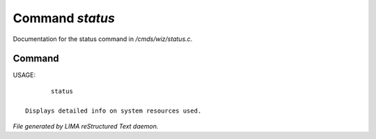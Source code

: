 *****************
Command *status*
*****************

Documentation for the status command in */cmds/wiz/status.c*.

Command
=======

USAGE::

	status

 Displays detailed info on system resources used.



*File generated by LIMA reStructured Text daemon.*
